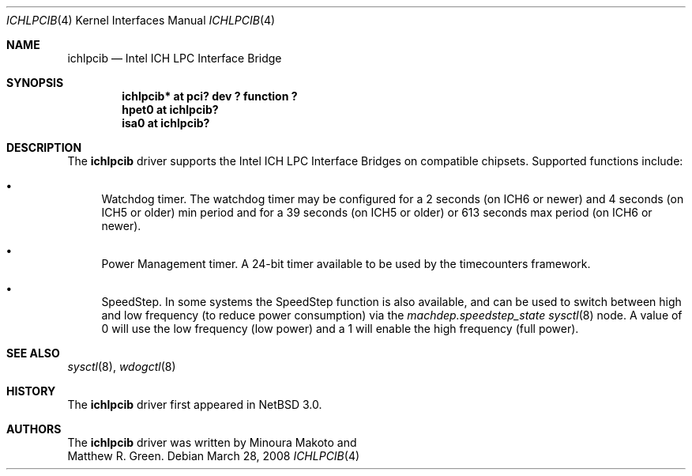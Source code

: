 .\"	$NetBSD: ichlpcib.4,v 1.5.4.1 2008/05/18 12:31:06 yamt Exp $
.\"
.\" Copyright (c) 2004 The NetBSD Foundation, Inc.
.\" All rights reserved.
.\"
.\" This code is derived from software contributed to The NetBSD Foundation
.\" by Minoura Makoto and Matthew R. Green.
.\"
.\" Redistribution and use in source and binary forms, with or without
.\" modification, are permitted provided that the following conditions
.\" are met:
.\" 1. Redistributions of source code must retain the above copyright
.\"    notice, this list of conditions and the following disclaimer.
.\" 2. Redistributions in binary form must reproduce the above copyright
.\"    notice, this list of conditions and the following disclaimer in the
.\"    documentation and/or other materials provided with the distribution.
.\"
.\" THIS SOFTWARE IS PROVIDED BY THE NETBSD FOUNDATION, INC. AND CONTRIBUTORS
.\" ``AS IS'' AND ANY EXPRESS OR IMPLIED WARRANTIES, INCLUDING, BUT NOT LIMITED
.\" TO, THE IMPLIED WARRANTIES OF MERCHANTABILITY AND FITNESS FOR A PARTICULAR
.\" PURPOSE ARE DISCLAIMED.  IN NO EVENT SHALL THE FOUNDATION OR CONTRIBUTORS
.\" BE LIABLE FOR ANY DIRECT, INDIRECT, INCIDENTAL, SPECIAL, EXEMPLARY, OR
.\" CONSEQUENTIAL DAMAGES (INCLUDING, BUT NOT LIMITED TO, PROCUREMENT OF
.\" SUBSTITUTE GOODS OR SERVICES; LOSS OF USE, DATA, OR PROFITS; OR BUSINESS
.\" INTERRUPTION) HOWEVER CAUSED AND ON ANY THEORY OF LIABILITY, WHETHER IN
.\" CONTRACT, STRICT LIABILITY, OR TORT (INCLUDING NEGLIGENCE OR OTHERWISE)
.\" ARISING IN ANY WAY OUT OF THE USE OF THIS SOFTWARE, EVEN IF ADVISED OF THE
.\" POSSIBILITY OF SUCH DAMAGE.
.\"
.Dd March 28, 2008
.Dt ICHLPCIB 4
.Os
.Sh NAME
.Nm ichlpcib
.Nd Intel ICH LPC Interface Bridge
.Sh SYNOPSIS
.Cd "ichlpcib* at pci? dev ? function ?"
.Cd "hpet0     at ichlpcib?"
.Cd "isa0      at ichlpcib?"
.Sh DESCRIPTION
The
.Nm
driver supports the Intel ICH LPC Interface Bridges on compatible
chipsets. Supported functions include:
.Bl -bullet
.It
Watchdog timer.
The watchdog timer may be configured for a 2 seconds (on ICH6 or newer)
and 4 seconds (on ICH5 or older) min period and for a 39 seconds
(on ICH5 or older) or 613 seconds max period (on ICH6 or newer).
.It
Power Management timer. A 24-bit timer available to be used by the
timecounters framework.
.It
SpeedStep.
In some systems the SpeedStep function is also available, and can be
used to switch between high and low frequency (to reduce power consumption)
via the
.Em machdep.speedstep_state
.Xr sysctl 8
node. A value of 0 will use the low frequency (low power) and a 1 will
enable the high frequency (full power).
.El
.Sh SEE ALSO
.Xr sysctl 8 ,
.Xr wdogctl 8
.Sh HISTORY
The
.Nm
driver first appeared in
.Nx 3.0 .
.Sh AUTHORS
The
.Nm
driver was written by
.An Minoura Makoto
and
.An Matthew R. Green .
